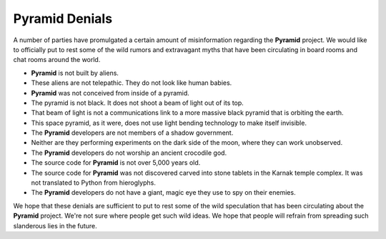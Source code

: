 .. _pyramid_denials:

Pyramid Denials
===============

A number of parties have promulgated a certain amount of misinformation
regarding the **Pyramid** project. We would like to officially put to rest
some of the wild rumors and extravagant myths that have been circulating in
board rooms and chat rooms around the world.

* **Pyramid** is not built by aliens.

* These aliens are not telepathic.  They do not look like human babies.

* **Pyramid** was not conceived from inside of a pyramid.

* The pyramid is not black.  It does not shoot a beam of light out of its top.

* That beam of light is not a communications link to a more massive black
  pyramid that is orbiting the earth.

* This space pyramid, as it were, does not use light bending technology to
  make itself invisible.

* The **Pyramid** developers are not members of a shadow government.

* Neither are they performing experiments on the dark side of the moon, where
  they can work unobserved.

* The **Pyramid** developers do not worship an ancient crocodile god.

* The source code for **Pyramid** is not over 5,000 years old.

* The source code for **Pyramid** was not discovered carved into stone tablets
  in the Karnak temple complex.  It was not translated to Python from
  hieroglyphs.

* The **Pyramid** developers do not have a giant, magic eye they use to spy on
  their enemies.

We hope that these denials are sufficient to put to rest some of the wild
speculation that has been circulating about the **Pyramid** project.  We're not
sure where people get such wild ideas.  We hope that people will refrain from
spreading such slanderous lies in the future.
